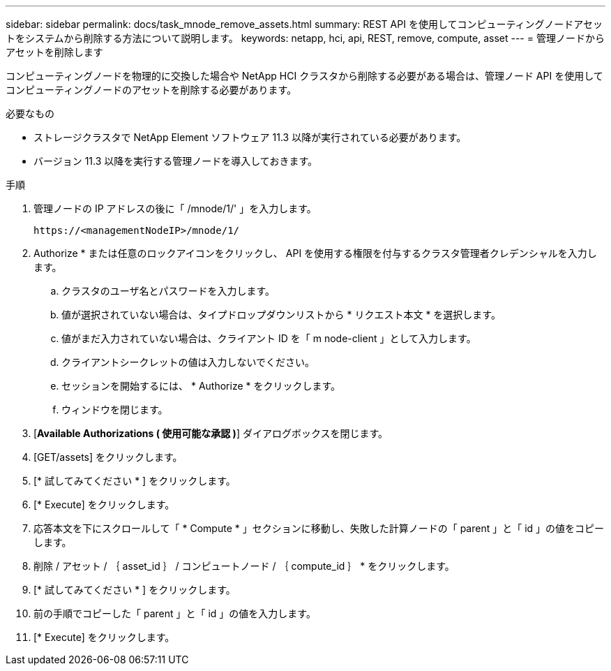 ---
sidebar: sidebar 
permalink: docs/task_mnode_remove_assets.html 
summary: REST API を使用してコンピューティングノードアセットをシステムから削除する方法について説明します。 
keywords: netapp, hci, api, REST, remove, compute, asset 
---
= 管理ノードからアセットを削除します


[role="lead"]
コンピューティングノードを物理的に交換した場合や NetApp HCI クラスタから削除する必要がある場合は、管理ノード API を使用してコンピューティングノードのアセットを削除する必要があります。

.必要なもの
* ストレージクラスタで NetApp Element ソフトウェア 11.3 以降が実行されている必要があります。
* バージョン 11.3 以降を実行する管理ノードを導入しておきます。


.手順
. 管理ノードの IP アドレスの後に「 /mnode/1/' 」を入力します。
+
[listing]
----
https://<managementNodeIP>/mnode/1/
----
. Authorize * または任意のロックアイコンをクリックし、 API を使用する権限を付与するクラスタ管理者クレデンシャルを入力します。
+
.. クラスタのユーザ名とパスワードを入力します。
.. 値が選択されていない場合は、タイプドロップダウンリストから * リクエスト本文 * を選択します。
.. 値がまだ入力されていない場合は、クライアント ID を「 m node-client 」として入力します。
.. クライアントシークレットの値は入力しないでください。
.. セッションを開始するには、 * Authorize * をクリックします。
.. ウィンドウを閉じます。


. [*Available Authorizations ( 使用可能な承認 )*] ダイアログボックスを閉じます。
. [GET/assets] をクリックします。
. [* 試してみてください * ] をクリックします。
. [* Execute] をクリックします。
. 応答本文を下にスクロールして「 * Compute * 」セクションに移動し、失敗した計算ノードの「 parent 」と「 id 」の値をコピーします。
. 削除 / アセット / ｛ asset_id ｝ / コンピュートノード / ｛ compute_id ｝ * をクリックします。
. [* 試してみてください * ] をクリックします。
. 前の手順でコピーした「 parent 」と「 id 」の値を入力します。
. [* Execute] をクリックします。

